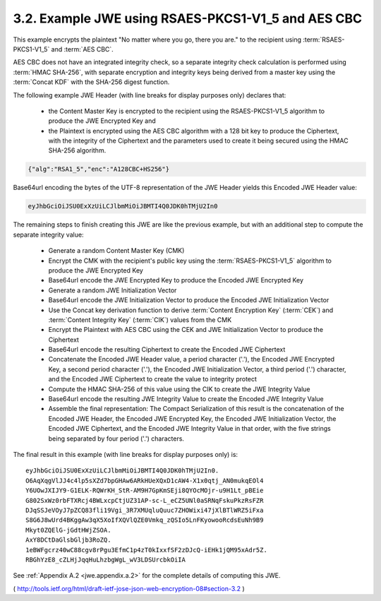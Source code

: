 3.2. Example JWE using RSAES-PKCS1-V1_5 and AES CBC
---------------------------------------------------------------------


This example encrypts the plaintext "No matter where you go, there you are." 
to the recipient using :term:`RSAES-PKCS1-V1_5` and :term:`AES CBC`.  

AES CBC does not have an integrated integrity check, 
so a separate integrity check calculation is performed 
using :term:`HMAC SHA-256`, with separate encryption and integrity keys 
being derived from a master key using the :term:`Concat KDF` 
with the SHA-256 digest function.

The following example JWE Header
(with line breaks for display purposes only) declares that:


   -  the Content Master Key is encrypted to the recipient using the
      RSAES-PKCS1-V1_5 algorithm to produce the JWE Encrypted Key and

   -  the Plaintext is encrypted using the AES CBC algorithm with a 128
      bit key to produce the Ciphertext, with the integrity of the
      Ciphertext and the parameters used to create it being secured
      using the HMAC SHA-256 algorithm.

.. code-block:: javascript

     {"alg":"RSA1_5","enc":"A128CBC+HS256"}

Base64url encoding the bytes of the UTF-8 representation of 
the JWE Header yields this Encoded JWE Header value:

.. code-block:: javascript

     eyJhbGciOiJSU0ExXzUiLCJlbmMiOiJBMTI4Q0JDK0hTMjU2In0

The remaining steps to finish creating this JWE are like the previous example, 
but with an additional step to compute the separate integrity value:

   -  Generate a random Content Master Key (CMK)

   -  Encrypt the CMK with the recipient's public key 
      using the :term:`RSAES-PKCS1-V1_5` algorithm to produce the JWE Encrypted Key

   -  Base64url encode the JWE Encrypted Key to produce 
      the Encoded JWE Encrypted Key

   -  Generate a random JWE Initialization Vector

   -  Base64url encode the JWE Initialization Vector to produce the
      Encoded JWE Initialization Vector

   -  Use the Concat key derivation function to derive 
      :term:`Content Encryption Key` (:term:`CEK`) and :term:`Content Integrity Key` 
      (:term:`CIK`) values from the CMK

   -  Encrypt the Plaintext with AES CBC using the CEK 
      and JWE Initialization Vector to produce the Ciphertext

   -  Base64url encode the resulting Ciphertext to create the Encoded
      JWE Ciphertext

   -  Concatenate the Encoded JWE Header value, 
      a period character ('.'), 
      the Encoded JWE Encrypted Key, 
      a second period character ('.'), 
      the Encoded JWE Initialization Vector, 
      a third period ('.') character, 
      and the Encoded JWE Ciphertext to create the value to integrity protect

   -  Compute the HMAC SHA-256 of this value using the CIK to create the JWE Integrity Value

   -  Base64url encode the resulting JWE Integrity Value to create the Encoded JWE Integrity Value

   -  Assemble the final representation: 
      The Compact Serialization of this result is the concatenation of 
      the Encoded JWE Header, 
      the Encoded JWE Encrypted Key, 
      the Encoded JWE Initialization Vector,
      the Encoded JWE Ciphertext, and 
      the Encoded JWE Integrity Value in that order, 
      with the five strings being separated by four period ('.') characters.

The final result in this example (with line breaks for display purposes only) is:

::

     eyJhbGciOiJSU0ExXzUiLCJlbmMiOiJBMTI4Q0JDK0hTMjU2In0.
     O6AqXqgVlJJ4c4lp5sXZd7bpGHAw6ARkHUeXQxD1cAW4-X1x0qtj_AN0mukqEOl4
     Y6UOwJXIJY9-G1ELK-RQWrKH_StR-AM9H7GpKmSEji8QYOcMOjr-u9H1Lt_pBEie
     G802SxWz0rbFTXRcj4BWLxcpCtjUZ31AP-sc-L_eCZ5UNl0aSRNqFskuPkzRsFZR
     DJqSSJeVOyJ7pZCQ83fli19Vgi_3R7XMUqluQuuc7ZHOWixi47jXlBTlWRZ5iFxa
     S8G6J8wUrd4BKggAw3qX5XoIfXQVlQZE0Vmkq_zQSIo5LnFKyowooRcdsEuNh9B9
     Mkyt0ZQElG-jGdtHWjZSOA.
     AxY8DCtDaGlsbGljb3RoZQ.
     1eBWFgcrz40wC88cgv8rPgu3EfmC1p4zT0kIxxfSF2zDJcQ-iEHk1jQM95xAdr5Z.
     RBGhYzE8_cZLHjJqqHuLhzbgWgL_wV3LDSUrcbkOiIA

See :ref:`Appendix A.2 <jwe.appendix.a.2>` for the complete details of computing this JWE.

( http://tools.ietf.org/html/draft-ietf-jose-json-web-encryption-08#section-3.2 )

